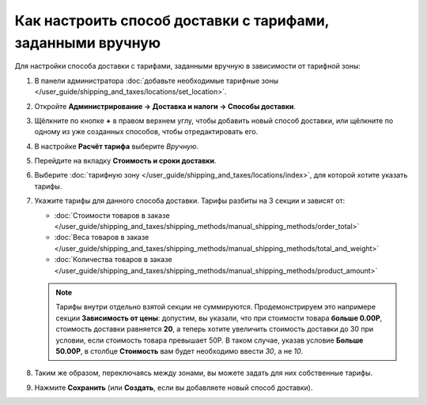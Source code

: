 ***********************************************************
Как настроить способ доставки с тарифами, заданными вручную
***********************************************************

Для настройки способа доставки c тарифами, заданными вручную в зависимости от тарифной зоны:

#. В панели администратора :doc:`добавьте необходимые тарифные зоны </user_guide/shipping_and_taxes/locations/set_location>`.

#. Откройте **Администрирование → Доставка и налоги → Способы доставки**.

#. Щёлкните по кнопке **+** в правом верхнем углу, чтобы добавить новый способ доставки, или щёлкните по одному из уже созданных способов, чтобы отредактировать его.

#. В настройке **Расчёт тарифа** выберите *Вручную*.

   .. image:: img/manual_shipping.png
       :align: center
       :alt: Создание способа доставки с тарифами, заданными вручную, в CS-Cart

#. Перейдите на вкладку **Стоимость и сроки доставки**.

#. Выберите :doc:`тарифную зону </user_guide/shipping_and_taxes/locations/index>`, для которой хотите указать тарифы.

#. Укажите тарифы для данного способа доставки. Тарифы разбиты на 3 секции и зависят от:

   * :doc:`Стоимости товаров в заказе </user_guide/shipping_and_taxes/shipping_methods/manual_shipping_methods/order_total>`

   * :doc:`Веса товаров в заказе </user_guide/shipping_and_taxes/shipping_methods/manual_shipping_methods/total_and_weight>`

   * :doc:`Количества товаров в заказе </user_guide/shipping_and_taxes/shipping_methods/manual_shipping_methods/product_amount>`

   .. note::

       Тарифы внутри отдельно взятой секции не суммируются. Продемонстрируем это напримере секции **Зависимость от цены**: допустим, вы указали, что при стоимости товара **больше 0.00Р**, стоимость доставки равняется **20**, а теперь хотите увеличить стоимость доставки до 30 при условии, если стоимость товара превышает 50Р. В таком случае, указав условие **Больше 50.00Р**, в столбце **Стоимость** вам будет необходимо ввести *30*, а не *10*.

#. Таким же образом, переключаясь между зонами, вы можете задать для них собственные тарифы.

#. Нажмите **Сохранить** (или **Создать**, если вы добавляете новый способ доставки).

   .. image:: img/dependencies.png
       :align: center
       :alt: Настройка тарифов доставки в CS-Cart.

